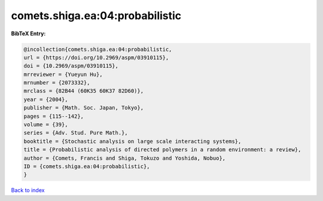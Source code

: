 comets.shiga.ea:04:probabilistic
================================

.. :cite:t:`comets.shiga.ea:04:probabilistic`

.. bibliography:: ../../All.bib

**BibTeX Entry:**

.. code-block:: bibtex

   @incollection{comets.shiga.ea:04:probabilistic,
   url = {https://doi.org/10.2969/aspm/03910115},
   doi = {10.2969/aspm/03910115},
   mrreviewer = {Yueyun Hu},
   mrnumber = {2073332},
   mrclass = {82B44 (60K35 60K37 82D60)},
   year = {2004},
   publisher = {Math. Soc. Japan, Tokyo},
   pages = {115--142},
   volume = {39},
   series = {Adv. Stud. Pure Math.},
   booktitle = {Stochastic analysis on large scale interacting systems},
   title = {Probabilistic analysis of directed polymers in a random environment: a review},
   author = {Comets, Francis and Shiga, Tokuzo and Yoshida, Nobuo},
   ID = {comets.shiga.ea:04:probabilistic},
   }

`Back to index <../index>`_
